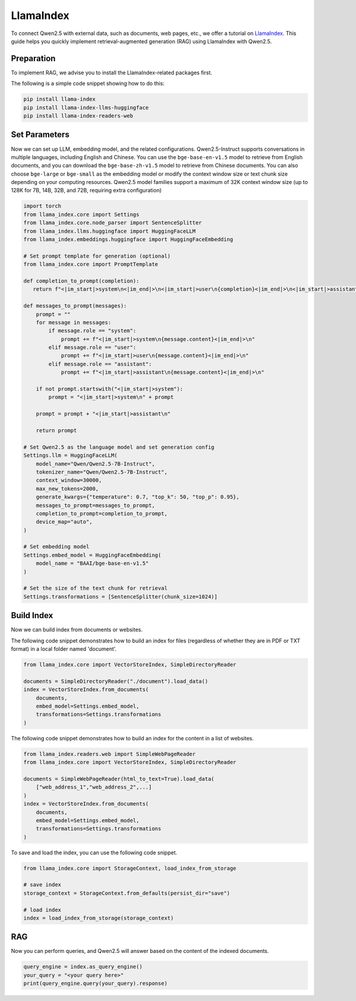 LlamaIndex
==========

To connect Qwen2.5 with external data, such as documents, web pages, etc., we offer a tutorial on `LlamaIndex <https://www.llamaindex.ai/>`__.
This guide helps you quickly implement retrieval-augmented generation (RAG) using LlamaIndex with Qwen2.5.

Preparation
--------------------------------------

To implement RAG, 
we advise you to install the LlamaIndex-related packages first. 

The following is a simple code snippet showing how to do this:

.. code:: bash

   pip install llama-index
   pip install llama-index-llms-huggingface
   pip install llama-index-readers-web

Set Parameters
--------------------------------------

Now we can set up LLM, embedding model, and the related configurations.  
Qwen2.5-Instruct supports conversations in multiple languages, including English and Chinese.
You can use the ``bge-base-en-v1.5`` model to retrieve from English documents, and you can download the ``bge-base-zh-v1.5`` model to retrieve from Chinese documents. 
You can also choose ``bge-large`` or ``bge-small`` as the embedding model or modify the context window size or text chunk size depending on your computing resources.
Qwen2.5 model families support a maximum of 32K context window size (up to 128K for 7B, 14B, 32B, and 72B, requiring extra configuration)

.. code:: python
  
    import torch
    from llama_index.core import Settings
    from llama_index.core.node_parser import SentenceSplitter
    from llama_index.llms.huggingface import HuggingFaceLLM
    from llama_index.embeddings.huggingface import HuggingFaceEmbedding

    # Set prompt template for generation (optional)
    from llama_index.core import PromptTemplate
  
    def completion_to_prompt(completion):
       return f"<|im_start|>system\n<|im_end|>\n<|im_start|>user\n{completion}<|im_end|>\n<|im_start|>assistant\n"
    
    def messages_to_prompt(messages):
        prompt = ""
        for message in messages:
            if message.role == "system":
                prompt += f"<|im_start|>system\n{message.content}<|im_end|>\n"
            elif message.role == "user":
                prompt += f"<|im_start|>user\n{message.content}<|im_end|>\n"
            elif message.role == "assistant":
                prompt += f"<|im_start|>assistant\n{message.content}<|im_end|>\n"
    
        if not prompt.startswith("<|im_start|>system"):
            prompt = "<|im_start|>system\n" + prompt
    
        prompt = prompt + "<|im_start|>assistant\n"
    
        return prompt
    
    # Set Qwen2.5 as the language model and set generation config
    Settings.llm = HuggingFaceLLM(
        model_name="Qwen/Qwen2.5-7B-Instruct",
        tokenizer_name="Qwen/Qwen2.5-7B-Instruct",
        context_window=30000,
        max_new_tokens=2000,
        generate_kwargs={"temperature": 0.7, "top_k": 50, "top_p": 0.95},
        messages_to_prompt=messages_to_prompt,
        completion_to_prompt=completion_to_prompt,
        device_map="auto",
    )

    # Set embedding model                       
    Settings.embed_model = HuggingFaceEmbedding(
        model_name = "BAAI/bge-base-en-v1.5"
    )

    # Set the size of the text chunk for retrieval
    Settings.transformations = [SentenceSplitter(chunk_size=1024)]

Build Index
--------------------------------------

Now we can build index from documents or websites.

The following code snippet demonstrates how to build an index for files (regardless of whether they are in PDF or TXT format) in a local folder named 'document'.                               

.. code:: python
    
    from llama_index.core import VectorStoreIndex, SimpleDirectoryReader
    
    documents = SimpleDirectoryReader("./document").load_data()
    index = VectorStoreIndex.from_documents(
        documents,
        embed_model=Settings.embed_model,
        transformations=Settings.transformations
    )

The following code snippet demonstrates how to build an index for the content in a list of websites.                               
                               
.. code:: python
                               
    from llama_index.readers.web import SimpleWebPageReader
    from llama_index.core import VectorStoreIndex, SimpleDirectoryReader
    
    documents = SimpleWebPageReader(html_to_text=True).load_data(
        ["web_address_1","web_address_2",...]
    )
    index = VectorStoreIndex.from_documents(
        documents,
        embed_model=Settings.embed_model, 
        transformations=Settings.transformations
    )

To save and load the index, you can use the following code snippet.                              

.. code:: python

    from llama_index.core import StorageContext, load_index_from_storage

    # save index
    storage_context = StorageContext.from_defaults(persist_dir="save")
    
    # load index
    index = load_index_from_storage(storage_context)
                            
                               
RAG
-------------------

Now you can perform queries, and Qwen2.5 will answer based on the content of the indexed documents.                               
                               
.. code:: python

  query_engine = index.as_query_engine()
  your_query = "<your query here>"                             
  print(query_engine.query(your_query).response)

